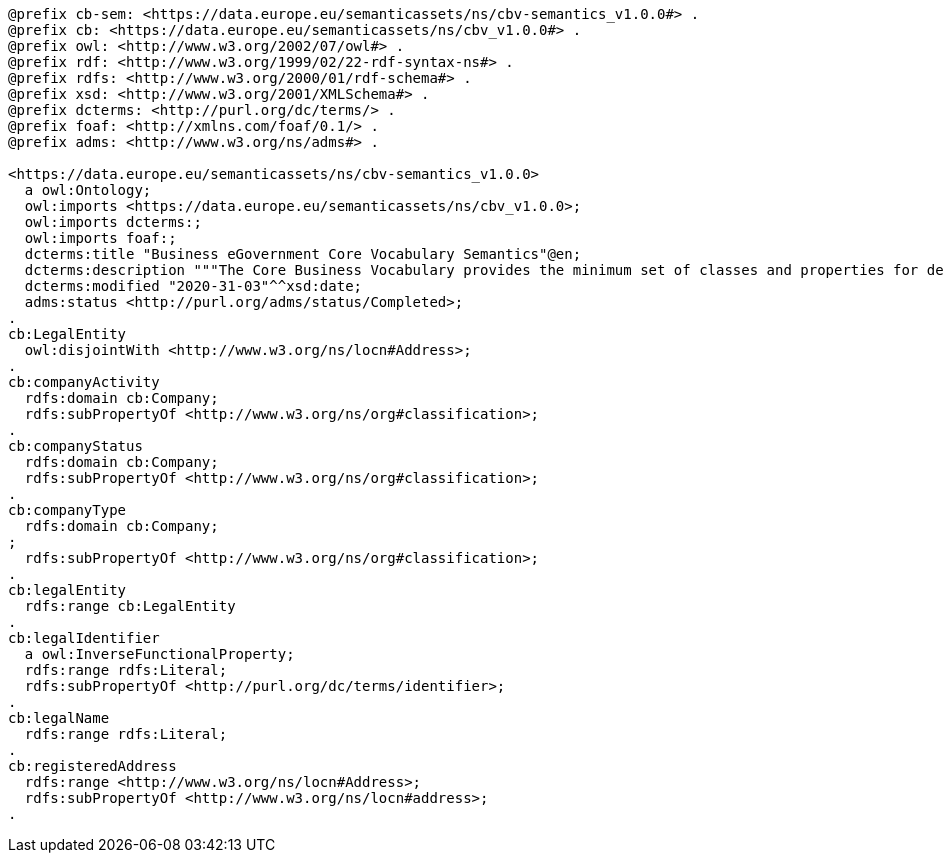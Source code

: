 [source,turtle]
----
@prefix cb-sem: <https://data.europe.eu/semanticassets/ns/cbv-semantics_v1.0.0#> .
@prefix cb: <https://data.europe.eu/semanticassets/ns/cbv_v1.0.0#> . 
@prefix owl: <http://www.w3.org/2002/07/owl#> .
@prefix rdf: <http://www.w3.org/1999/02/22-rdf-syntax-ns#> .
@prefix rdfs: <http://www.w3.org/2000/01/rdf-schema#> .
@prefix xsd: <http://www.w3.org/2001/XMLSchema#> .
@prefix dcterms: <http://purl.org/dc/terms/> .
@prefix foaf: <http://xmlns.com/foaf/0.1/> .
@prefix adms: <http://www.w3.org/ns/adms#> .

<https://data.europe.eu/semanticassets/ns/cbv-semantics_v1.0.0>
  a owl:Ontology;
  owl:imports <https://data.europe.eu/semanticassets/ns/cbv_v1.0.0>;
  owl:imports dcterms:;
  owl:imports foaf:;
  dcterms:title "Business eGovernment Core Vocabulary Semantics"@en;
  dcterms:description """The Core Business Vocabulary provides the minimum set of classes and properties for describing a registered legal entity (business) and their machine oriented semantics e.g. the inferences that are useful to make using the model"""@en;
  dcterms:modified "2020-31-03"^^xsd:date;
  adms:status <http://purl.org/adms/status/Completed>;
.
cb:LegalEntity
  owl:disjointWith <http://www.w3.org/ns/locn#Address>;
.
cb:companyActivity
  rdfs:domain cb:Company;
  rdfs:subPropertyOf <http://www.w3.org/ns/org#classification>;
.
cb:companyStatus
  rdfs:domain cb:Company;
  rdfs:subPropertyOf <http://www.w3.org/ns/org#classification>;
.
cb:companyType
  rdfs:domain cb:Company;
;
  rdfs:subPropertyOf <http://www.w3.org/ns/org#classification>;
.
cb:legalEntity
  rdfs:range cb:LegalEntity
.
cb:legalIdentifier
  a owl:InverseFunctionalProperty;
  rdfs:range rdfs:Literal;
  rdfs:subPropertyOf <http://purl.org/dc/terms/identifier>;
.
cb:legalName
  rdfs:range rdfs:Literal;
.
cb:registeredAddress
  rdfs:range <http://www.w3.org/ns/locn#Address>;
  rdfs:subPropertyOf <http://www.w3.org/ns/locn#address>;
.
----